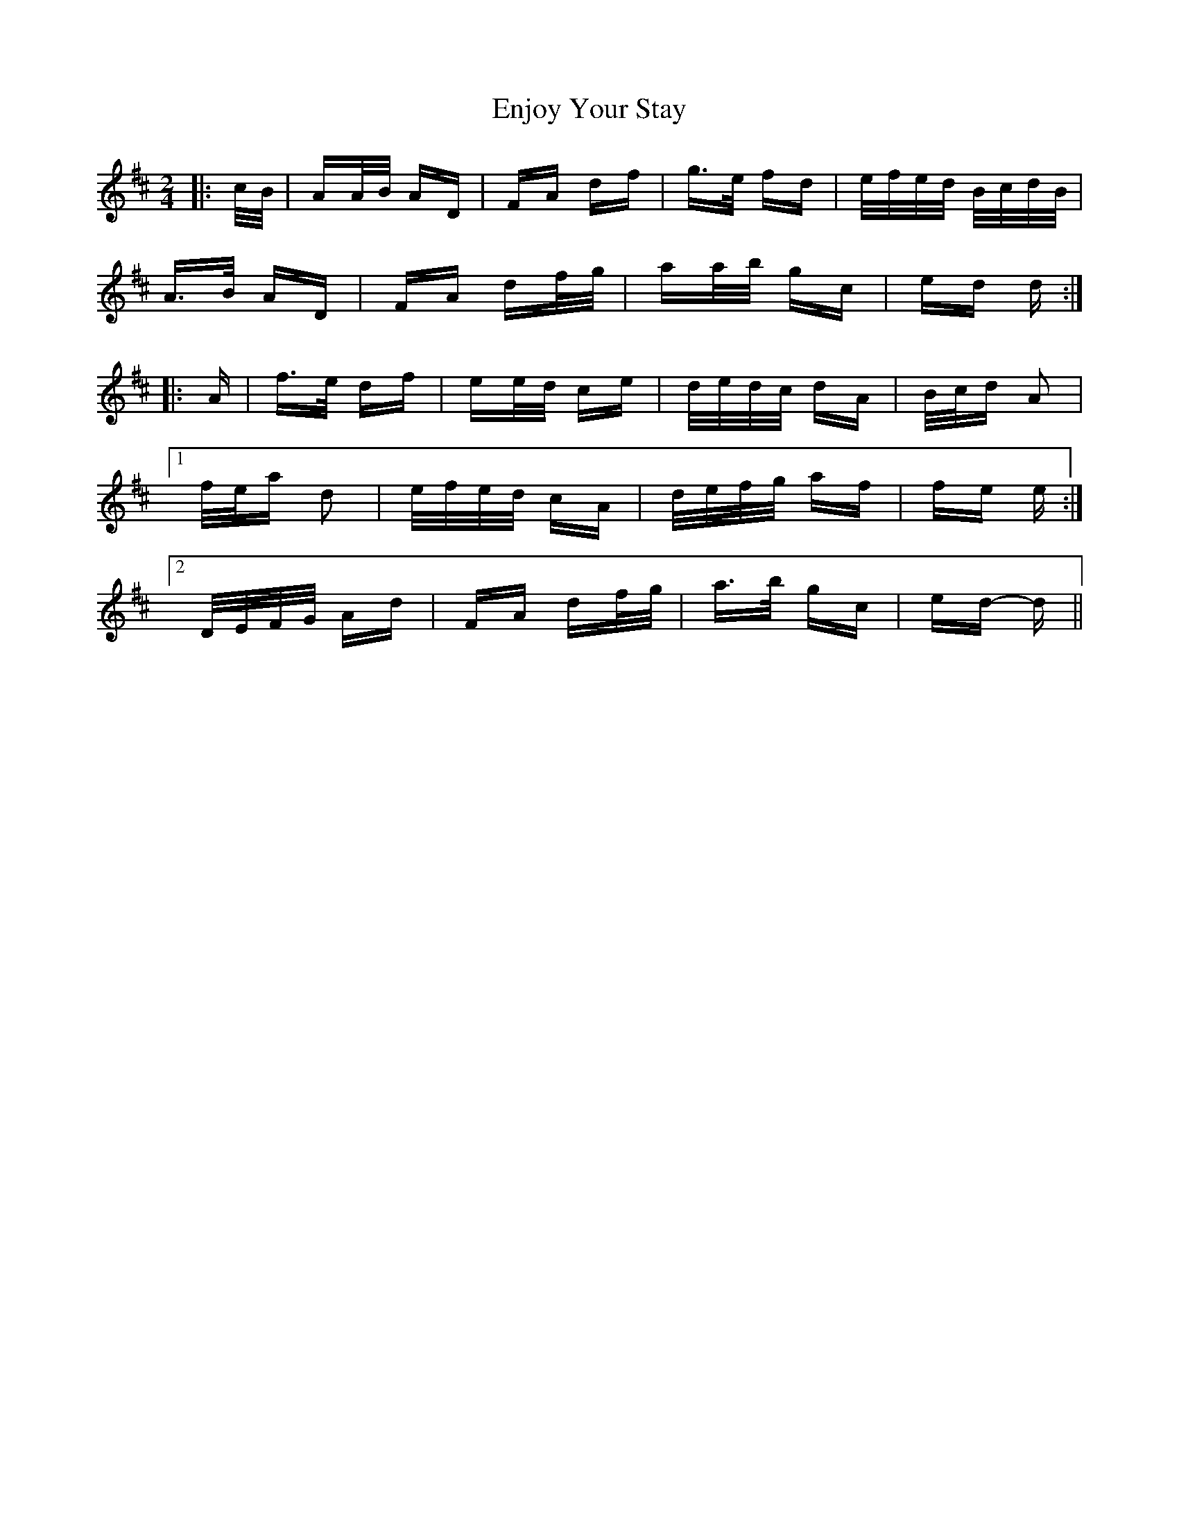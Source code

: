 X: 11979
T: Enjoy Your Stay
R: polka
M: 2/4
K: Dmajor
|:c/B/|AA/B/ AD|FA df|g>e fd|e/f/e/d/ B/c/d/B/|
A>B AD|FA df/g/|aa/b/ gc|ed d:|
|:A|f>e df|ee/d/ ce|d/e/d/c/ dA|B/c/d A2|
[1 f/e/a d2|e/f/e/d/ cA|d/e/f/g/ af|fe e:|
[2 D/E/F/G/ Ad|FA df/g/|a>b gc|ed- d||

